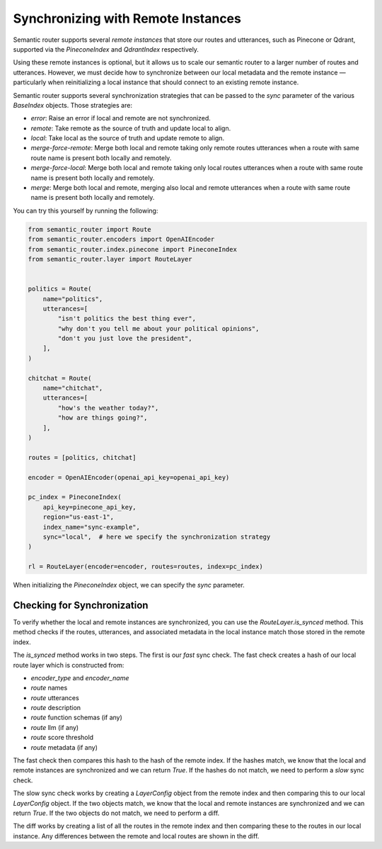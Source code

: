 Synchronizing with Remote Instances
===================================

Semantic router supports several *remote instances* that store our routes and
utterances, such as Pinecone or Qdrant, supported via the `PineconeIndex` and
`QdrantIndex` respectively.

Using these remote instances is optional, but it allows us to scale our
semantic router to a larger number of routes and utterances. However, we must
decide how to synchronize between our local metadata and the remote instance —
particularly when reinitializing a local instance that should connect to an
existing remote instance.

Semantic router supports several synchronization strategies that can be passed
to the `sync` parameter of the various `BaseIndex` objects. Those strategies
are:

* `error`: Raise an error if local and remote are not synchronized.
* `remote`: Take remote as the source of truth and update local to align.
* `local`: Take local as the source of truth and update remote to align.
* `merge-force-remote`: Merge both local and remote taking only remote routes
  utterances when a route with same route name is present both locally and
  remotely.
* `merge-force-local`: Merge both local and remote taking only local routes
  utterances when a route with same route name is present both locally and
  remotely.
* `merge`: Merge both local and remote, merging also local and remote utterances
  when a route with same route name is present both locally and remotely.

You can try this yourself by running the following:

.. code-block:: python

    from semantic_router import Route
    from semantic_router.encoders import OpenAIEncoder
    from semantic_router.index.pinecone import PineconeIndex
    from semantic_router.layer import RouteLayer


    politics = Route(
        name="politics",
        utterances=[
            "isn't politics the best thing ever",
            "why don't you tell me about your political opinions",
            "don't you just love the president",
        ],
    )

    chitchat = Route(
        name="chitchat",
        utterances=[
            "how's the weather today?",
            "how are things going?",
        ],
    )

    routes = [politics, chitchat]

    encoder = OpenAIEncoder(openai_api_key=openai_api_key)

    pc_index = PineconeIndex(
        api_key=pinecone_api_key,
        region="us-east-1",
        index_name="sync-example",
        sync="local",  # here we specify the synchronization strategy
    )

    rl = RouteLayer(encoder=encoder, routes=routes, index=pc_index)

When initializing the `PineconeIndex` object, we can specify the `sync` parameter.

Checking for Synchronization
----------------------------

To verify whether the local and remote instances are synchronized, you can use
the `RouteLayer.is_synced` method. This method checks if the routes, utterances,
and associated metadata in the local instance match those stored in the remote
index.

The `is_synced` method works in two steps. The first is our *fast* sync check.
The fast check creates a hash of our local route layer which is constructed
from:

- `encoder_type` and `encoder_name`
- `route` names
- `route` utterances
- `route` description
- `route` function schemas (if any)
- `route` llm (if any)
- `route` score threshold
- `route` metadata (if any)

The fast check then compares this hash to the hash of the remote index. If
the hashes match, we know that the local and remote instances are synchronized
and we can return `True`. If the hashes do not match, we need to perform a
*slow* sync check.

The slow sync check works by creating a `LayerConfig` object from the remote
index and then comparing this to our local `LayerConfig` object. If the two
objects match, we know that the local and remote instances are synchronized and
we can return `True`. If the two objects do not match, we need to perform a
diff.

The diff works by creating a list of all the routes in the remote index and
then comparing these to the routes in our local instance. Any differences
between the remote and local routes are shown in the diff.